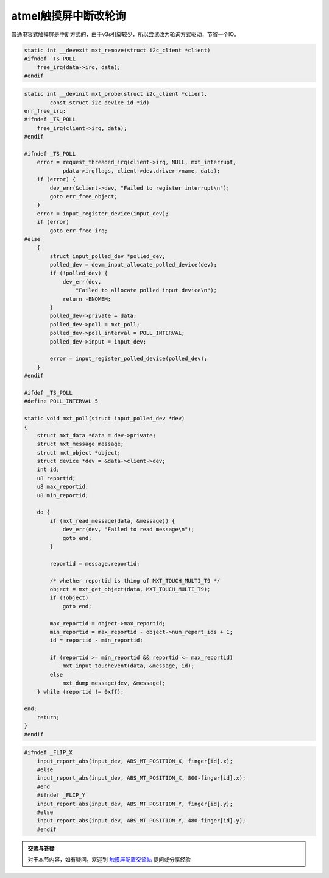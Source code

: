 atmel触摸屏中断改轮询
=============================

.. contents:: 本文目录

普通电容式触摸屏是中断方式的，由于v3s引脚较少，所以尝试改为轮询方式驱动，节省一个IO。

.. code-block:: c

    static int __devexit mxt_remove(struct i2c_client *client)
    #ifndef _TS_POLL
        free_irq(data->irq, data);
    #endif

.. code-block:: c

    static int __devinit mxt_probe(struct i2c_client *client,
            const struct i2c_device_id *id)
    err_free_irq:
    #ifndef _TS_POLL
        free_irq(client->irq, data);
    #endif

    #ifndef _TS_POLL
        error = request_threaded_irq(client->irq, NULL, mxt_interrupt,
                pdata->irqflags, client->dev.driver->name, data);
        if (error) {
            dev_err(&client->dev, "Failed to register interrupt\n");
            goto err_free_object;
        }
        error = input_register_device(input_dev);
        if (error)
            goto err_free_irq;
    #else
        {
            struct input_polled_dev *polled_dev;
            polled_dev = devm_input_allocate_polled_device(dev);
            if (!polled_dev) {
                dev_err(dev,
                    "Failed to allocate polled input device\n");
                return -ENOMEM;
            }
            polled_dev->private = data;
            polled_dev->poll = mxt_poll;
            polled_dev->poll_interval = POLL_INTERVAL;
            polled_dev->input = input_dev;

            error = input_register_polled_device(polled_dev);
        }
    #endif

    #ifdef _TS_POLL
    #define POLL_INTERVAL 5

    static void mxt_poll(struct input_polled_dev *dev)
    {
        struct mxt_data *data = dev->private;
        struct mxt_message message;
        struct mxt_object *object;
        struct device *dev = &data->client->dev;
        int id;
        u8 reportid;
        u8 max_reportid;
        u8 min_reportid;

        do {
            if (mxt_read_message(data, &message)) {
                dev_err(dev, "Failed to read message\n");
                goto end;
            }

            reportid = message.reportid;

            /* whether reportid is thing of MXT_TOUCH_MULTI_T9 */
            object = mxt_get_object(data, MXT_TOUCH_MULTI_T9);
            if (!object)
                goto end;

            max_reportid = object->max_reportid;
            min_reportid = max_reportid - object->num_report_ids + 1;
            id = reportid - min_reportid;

            if (reportid >= min_reportid && reportid <= max_reportid)
                mxt_input_touchevent(data, &message, id);
            else
                mxt_dump_message(dev, &message);
        } while (reportid != 0xff);

    end:
        return;
    }
    #endif

.. code-block:: c

    #ifndef _FLIP_X
	input_report_abs(input_dev, ABS_MT_POSITION_X, finger[id].x);
	#else
	input_report_abs(input_dev, ABS_MT_POSITION_X, 800-finger[id].x);
	#end
	#ifndef _FLIP_Y		
	input_report_abs(input_dev, ABS_MT_POSITION_Y, finger[id].y);
	#else
	input_report_abs(input_dev, ABS_MT_POSITION_Y, 480-finger[id].y);
	#endif

.. admonition:: 交流与答疑

    对于本节内容，如有疑问，欢迎到 `触摸屏配置交流帖 <http://bbs.lichee.pro/d/20-->`_ 提问或分享经验